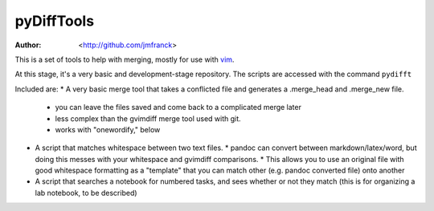 ==================================================
        pyDiffTools
==================================================
:Author: <http://github.com/jmfranck> 
.. _vim: http://vim.org

This is a set of tools to help with merging, mostly for use with vim_.

At this stage, it's a very basic and development-stage repository.
The scripts are accessed with the command ``pydifft``

Included are:
* A very basic merge tool that takes a conflicted file and generates a .merge_head and .merge_new file.
  * you can leave the files saved and come back to a complicated merge later
  * less complex than the gvimdiff merge tool used with git.
  * works with "onewordify," below
* A script that matches whitespace between two text files.
  * pandoc can convert between markdown/latex/word, but doing this messes with your whitespace and gvimdiff comparisons.
  * This allows you to use an original file with good whitespace formatting as a "template" that you can match other (e.g. pandoc converted file) onto another
* A script that searches a notebook for numbered tasks, and sees whether or not they match (this is for organizing a lab notebook, to be described)
